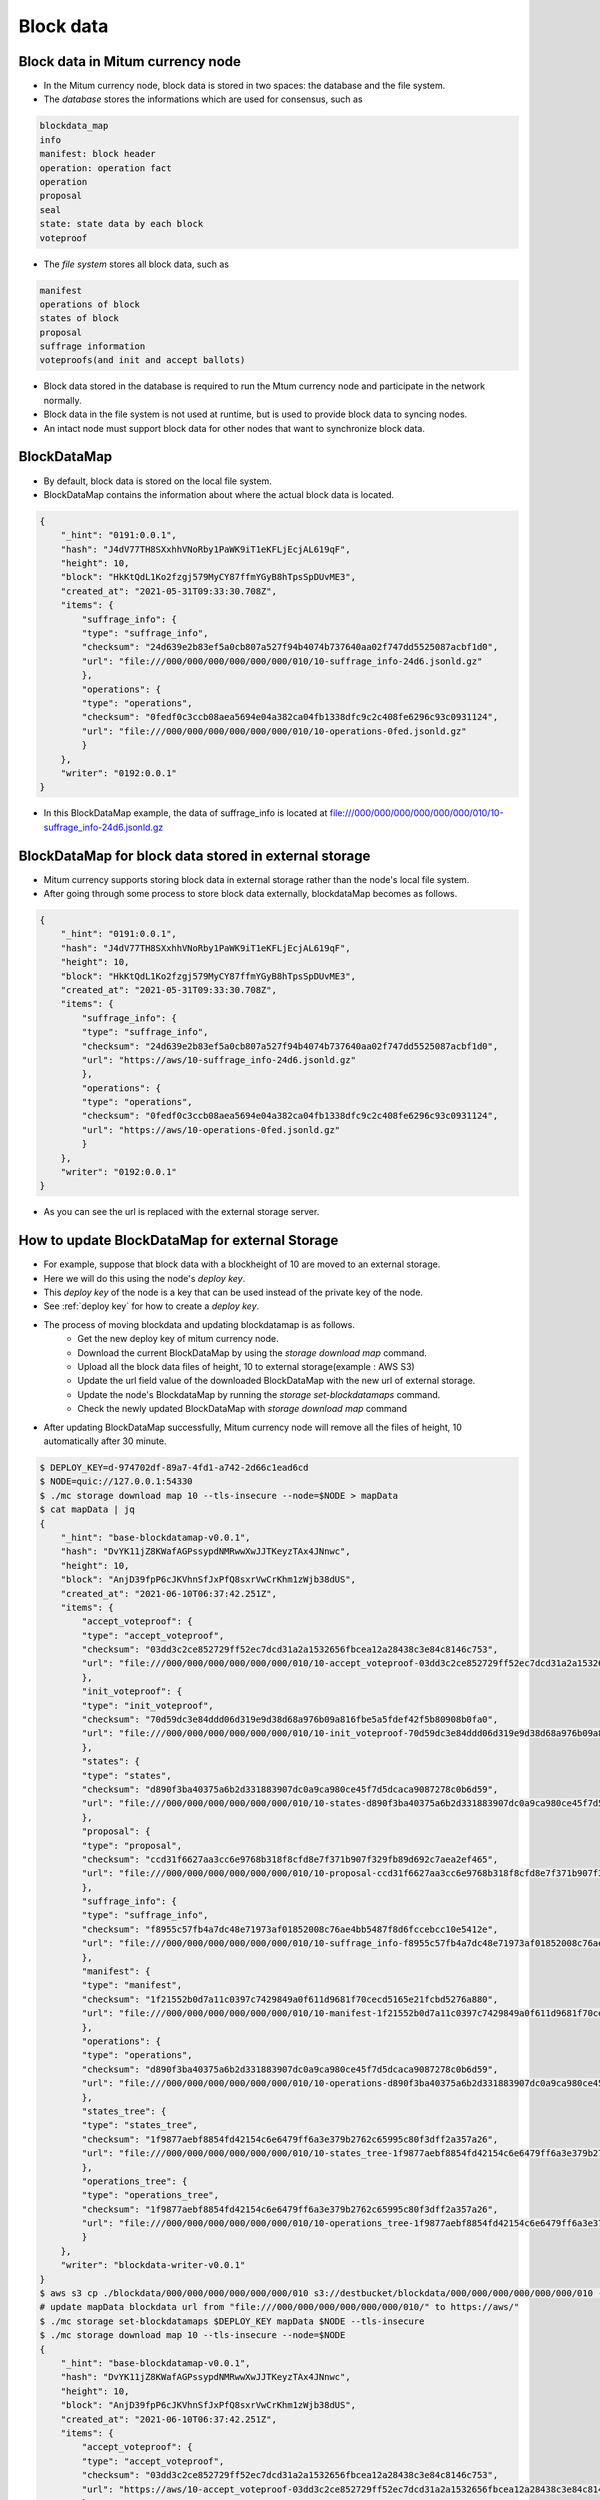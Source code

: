 .. _blockdata:

Block data
========================

Block data in Mitum currency node
------------------------------------

* In the Mitum currency node, block data is stored in two spaces: the database and the file system.
* The `database` stores the informations which are used for consensus, such as

.. code-block::

    blockdata_map
    info
    manifest: block header
    operation: operation fact
    operation
    proposal
    seal
    state: state data by each block
    voteproof

* The `file system` stores all block data, such as

.. code-block::

    manifest
    operations of block
    states of block
    proposal
    suffrage information
    voteproofs(and init and accept ballots)

* Block data stored in the database is required to run the Mtum currency node and participate in the network normally. 
* Block data in the file system is not used at runtime, but is used to provide block data to syncing nodes.
* An intact node must support block data for other nodes that want to synchronize block data.

BlockDataMap
---------------

* By default, block data is stored on the local file system.
* BlockDataMap contains the information about where the actual block data is located.

.. code-block::

    {
        "_hint": "0191:0.0.1",
        "hash": "J4dV77TH8SXxhhVNoRby1PaWK9iT1eKFLjEcjAL619qF",
        "height": 10,
        "block": "HkKtQdL1Ko2fzgj579MyCY87ffmYGyB8hTpsSpDUvME3",
        "created_at": "2021-05-31T09:33:30.708Z",
        "items": {
            "suffrage_info": {
            "type": "suffrage_info",
            "checksum": "24d639e2b83ef5a0cb807a527f94b4074b737640aa02f747dd5525087acbf1d0",
            "url": "file:///000/000/000/000/000/000/010/10-suffrage_info-24d6.jsonld.gz"
            },
            "operations": {
            "type": "operations",
            "checksum": "0fedf0c3ccb08aea5694e04a382ca04fb1338dfc9c2c408fe6296c93c0931124",
            "url": "file:///000/000/000/000/000/000/010/10-operations-0fed.jsonld.gz"
            }
        },
        "writer": "0192:0.0.1"
    }

* In this BlockDataMap example, the data of suffrage_info is located at file:///000/000/000/000/000/000/010/10-suffrage_info-24d6.jsonld.gz

BlockDataMap for block data stored in external storage
---------------------------------------------------------

* Mitum currency supports storing block data in external storage rather than the node's local file system.
* After going through some process to store block data externally, blockdataMap becomes as follows.

.. code-block::

    {
        "_hint": "0191:0.0.1",
        "hash": "J4dV77TH8SXxhhVNoRby1PaWK9iT1eKFLjEcjAL619qF",
        "height": 10,
        "block": "HkKtQdL1Ko2fzgj579MyCY87ffmYGyB8hTpsSpDUvME3",
        "created_at": "2021-05-31T09:33:30.708Z",
        "items": {
            "suffrage_info": {
            "type": "suffrage_info",
            "checksum": "24d639e2b83ef5a0cb807a527f94b4074b737640aa02f747dd5525087acbf1d0",
            "url": "https://aws/10-suffrage_info-24d6.jsonld.gz"
            },
            "operations": {
            "type": "operations",
            "checksum": "0fedf0c3ccb08aea5694e04a382ca04fb1338dfc9c2c408fe6296c93c0931124",
            "url": "https://aws/10-operations-0fed.jsonld.gz"
            }
        },
        "writer": "0192:0.0.1"
    }

* As you can see the url is replaced with the external storage server.

How to update BlockDataMap for external Storage
---------------------------------------------------

* For example, suppose that block data with a blockheight of 10 are moved to an external storage.
* Here we will do this using the node's `deploy key`.
* This `deploy key` of the node is a key that can be used instead of the private key of the node.
* See :ref:`deploy key` for how to create a `deploy key`.
* The process of moving blockdata and updating blockdatamap is as follows.
    * Get the new deploy key of mitum currency node.
    * Download the current BlockDataMap by using the `storage download map` command.
    * Upload all the block data files of height, 10 to external storage(example : AWS S3)
    * Update the url field value of the downloaded BlockDataMap with the new url of external storage.
    * Update the node's BlockdataMap by running the `storage set-blockdatamaps` command.
    * Check the newly updated BlockDataMap with `storage download map` command
* After updating BlockDataMap successfully, Mitum currency node will remove all the files of height, 10 automatically after 30 minute.

.. code-block::

    $ DEPLOY_KEY=d-974702df-89a7-4fd1-a742-2d66c1ead6cd
    $ NODE=quic://127.0.0.1:54330
    $ ./mc storage download map 10 --tls-insecure --node=$NODE > mapData
    $ cat mapData | jq
    {
        "_hint": "base-blockdatamap-v0.0.1",
        "hash": "DvYK11jZ8KWafAGPssypdNMRwwXwJJTKeyzTAx4JNnwc",
        "height": 10,
        "block": "AnjD39fpP6cJKVhnSfJxPfQ8sxrVwCrKhm1zWjb38dUS",
        "created_at": "2021-06-10T06:37:42.251Z",
        "items": {
            "accept_voteproof": {
            "type": "accept_voteproof",
            "checksum": "03dd3c2ce852729ff52ec7dcd31a2a1532656fbcea12a28438c3e84c8146c753",
            "url": "file:///000/000/000/000/000/000/010/10-accept_voteproof-03dd3c2ce852729ff52ec7dcd31a2a1532656fbcea12a28438c3e84c8146c753.jsonld.gz"
            },
            "init_voteproof": {
            "type": "init_voteproof",
            "checksum": "70d59dc3e84ddd06d319e9d38d68a976b09a816fbe5a5fdef42f5b80908b0fa0",
            "url": "file:///000/000/000/000/000/000/010/10-init_voteproof-70d59dc3e84ddd06d319e9d38d68a976b09a816fbe5a5fdef42f5b80908b0fa0.jsonld.gz"
            },
            "states": {
            "type": "states",
            "checksum": "d890f3ba40375a6b2d331883907dc0a9ca980ce45f7d5dcaca9087278c0b6d59",
            "url": "file:///000/000/000/000/000/000/010/10-states-d890f3ba40375a6b2d331883907dc0a9ca980ce45f7d5dcaca9087278c0b6d59.jsonld.gz"
            },
            "proposal": {
            "type": "proposal",
            "checksum": "ccd31f6627aa3cc6e9768b318f8cfd8e7f371b907f329fb89d692c7aea2ef465",
            "url": "file:///000/000/000/000/000/000/010/10-proposal-ccd31f6627aa3cc6e9768b318f8cfd8e7f371b907f329fb89d692c7aea2ef465.jsonld.gz"
            },
            "suffrage_info": {
            "type": "suffrage_info",
            "checksum": "f8955c57fb4a7dc48e71973af01852008c76ae4bb5487f8d6fccebcc10e5412e",
            "url": "file:///000/000/000/000/000/000/010/10-suffrage_info-f8955c57fb4a7dc48e71973af01852008c76ae4bb5487f8d6fccebcc10e5412e.jsonld.gz"
            },
            "manifest": {
            "type": "manifest",
            "checksum": "1f21552b0d7a11c0397c7429849a0f611d9681f70cecd5165e21fcbd5276a880",
            "url": "file:///000/000/000/000/000/000/010/10-manifest-1f21552b0d7a11c0397c7429849a0f611d9681f70cecd5165e21fcbd5276a880.jsonld.gz"
            },
            "operations": {
            "type": "operations",
            "checksum": "d890f3ba40375a6b2d331883907dc0a9ca980ce45f7d5dcaca9087278c0b6d59",
            "url": "file:///000/000/000/000/000/000/010/10-operations-d890f3ba40375a6b2d331883907dc0a9ca980ce45f7d5dcaca9087278c0b6d59.jsonld.gz"
            },
            "states_tree": {
            "type": "states_tree",
            "checksum": "1f9877aebf8854fd42154c6e6479ff6a3e379b2762c65995c80f3dff2a357a26",
            "url": "file:///000/000/000/000/000/000/010/10-states_tree-1f9877aebf8854fd42154c6e6479ff6a3e379b2762c65995c80f3dff2a357a26.jsonld.gz"
            },
            "operations_tree": {
            "type": "operations_tree",
            "checksum": "1f9877aebf8854fd42154c6e6479ff6a3e379b2762c65995c80f3dff2a357a26",
            "url": "file:///000/000/000/000/000/000/010/10-operations_tree-1f9877aebf8854fd42154c6e6479ff6a3e379b2762c65995c80f3dff2a357a26.jsonld.gz"
            }
        },
        "writer": "blockdata-writer-v0.0.1"
    }
    $ aws s3 cp ./blockdata/000/000/000/000/000/000/010 s3://destbucket/blockdata/000/000/000/000/000/000/010 --recursive
    # update mapData blockdata url from "file:///000/000/000/000/000/000/010/" to https://aws/"
    $ ./mc storage set-blockdatamaps $DEPLOY_KEY mapData $NODE --tls-insecure
    $ ./mc storage download map 10 --tls-insecure --node=$NODE
    {
        "_hint": "base-blockdatamap-v0.0.1",
        "hash": "DvYK11jZ8KWafAGPssypdNMRwwXwJJTKeyzTAx4JNnwc",
        "height": 10,
        "block": "AnjD39fpP6cJKVhnSfJxPfQ8sxrVwCrKhm1zWjb38dUS",
        "created_at": "2021-06-10T06:37:42.251Z",
        "items": {
            "accept_voteproof": {
            "type": "accept_voteproof",
            "checksum": "03dd3c2ce852729ff52ec7dcd31a2a1532656fbcea12a28438c3e84c8146c753",
            "url": "https://aws/10-accept_voteproof-03dd3c2ce852729ff52ec7dcd31a2a1532656fbcea12a28438c3e84c8146c753.jsonld.gz"
            },
            "init_voteproof": {
            "type": "init_voteproof",
            "checksum": "70d59dc3e84ddd06d319e9d38d68a976b09a816fbe5a5fdef42f5b80908b0fa0",
            "url": "https://aws/10-init_voteproof-70d59dc3e84ddd06d319e9d38d68a976b09a816fbe5a5fdef42f5b80908b0fa0.jsonld.gz"
            },
            "states": {
            "type": "states",
            "checksum": "d890f3ba40375a6b2d331883907dc0a9ca980ce45f7d5dcaca9087278c0b6d59",
            "url": "https://aws/10-states-d890f3ba40375a6b2d331883907dc0a9ca980ce45f7d5dcaca9087278c0b6d59.jsonld.gz"
            },
            "proposal": {
            "type": "proposal",
            "checksum": "ccd31f6627aa3cc6e9768b318f8cfd8e7f371b907f329fb89d692c7aea2ef465",
            "url": "https://aws/10-proposal-ccd31f6627aa3cc6e9768b318f8cfd8e7f371b907f329fb89d692c7aea2ef465.jsonld.gz"
            },
            "suffrage_info": {
            "type": "suffrage_info",
            "checksum": "f8955c57fb4a7dc48e71973af01852008c76ae4bb5487f8d6fccebcc10e5412e",
            "url": "https://aws/10-suffrage_info-f8955c57fb4a7dc48e71973af01852008c76ae4bb5487f8d6fccebcc10e5412e.jsonld.gz"
            },
            "manifest": {
            "type": "manifest",
            "checksum": "1f21552b0d7a11c0397c7429849a0f611d9681f70cecd5165e21fcbd5276a880",
            "url": "https://aws/10-manifest-1f21552b0d7a11c0397c7429849a0f611d9681f70cecd5165e21fcbd5276a880.jsonld.gz"
            },
            "operations": {
            "type": "operations",
            "checksum": "d890f3ba40375a6b2d331883907dc0a9ca980ce45f7d5dcaca9087278c0b6d59",
            "url": "https://aws/10-operations-d890f3ba40375a6b2d331883907dc0a9ca980ce45f7d5dcaca9087278c0b6d59.jsonld.gz"
            },
            "states_tree": {
            "type": "states_tree",
            "checksum": "1f9877aebf8854fd42154c6e6479ff6a3e379b2762c65995c80f3dff2a357a26",
            "url": "https://aws/10-states_tree-1f9877aebf8854fd42154c6e6479ff6a3e379b2762c65995c80f3dff2a357a26.jsonld.gz"
            },
            "operations_tree": {
            "type": "operations_tree",
            "checksum": "1f9877aebf8854fd42154c6e6479ff6a3e379b2762c65995c80f3dff2a357a26",
            "url": "https://aws/10-operations_tree-1f9877aebf8854fd42154c6e6479ff6a3e379b2762c65995c80f3dff2a357a26.jsonld.gz"
            }
        },
        "writer": "blockdata-writer-v0.0.1"
    }
.. 